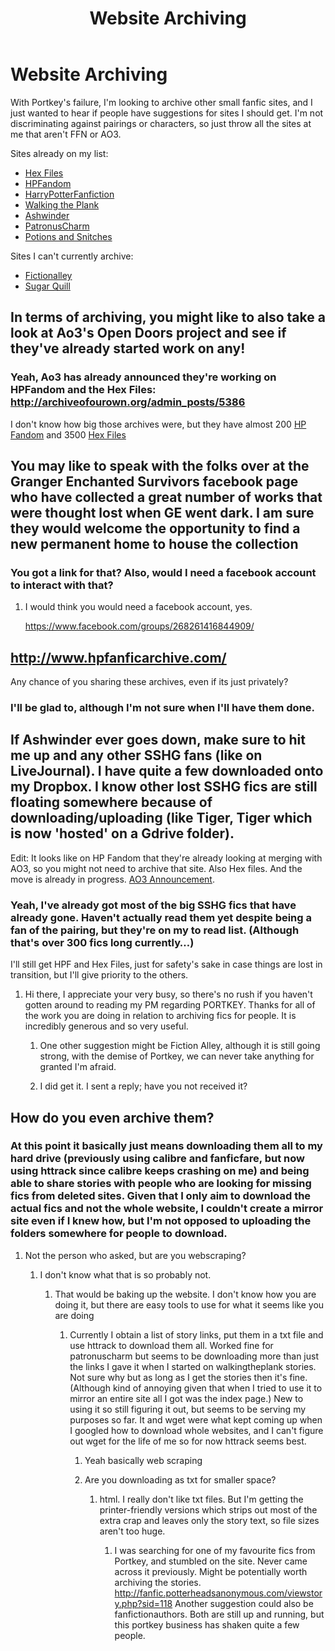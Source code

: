 #+TITLE: Website Archiving

* Website Archiving
:PROPERTIES:
:Author: SilverCookieDust
:Score: 8
:DateUnix: 1481330180.0
:DateShort: 2016-Dec-10
:FlairText: Misc
:END:
With Portkey's failure, I'm looking to archive other small fanfic sites, and I just wanted to hear if people have suggestions for sites I should get. I'm not discriminating against pairings or characters, so just throw all the sites at me that aren't FFN or AO3.

Sites already on my list:

- [[http://www.thehexfiles.net/index.php][Hex Files]]
- [[http://hpfandom.net/eff/][HPFandom]]
- [[http://harrypotterfanfiction.com/][HarryPotterFanfiction]]
- [[http://walkingtheplank.org/][Walking the Plank]]
- [[http://ashwinder.sycophanthex.com/][Ashwinder]]
- [[http://patronuscharm.net/][PatronusCharm]]
- [[http://potionsandsnitches.org/][Potions and Snitches]]

Sites I can't currently archive:

- [[http://www.fictionalley.org/authors/][Fictionalley]]
- [[http://sugarquill.net/][Sugar Quill]]


** In terms of archiving, you might like to also take a look at Ao3's Open Doors project and see if they've already started work on any!
:PROPERTIES:
:Score: 5
:DateUnix: 1481335525.0
:DateShort: 2016-Dec-10
:END:

*** Yeah, Ao3 has already announced they're working on HPFandom and the Hex Files: [[http://archiveofourown.org/admin_posts/5386]]

I don't know how big those archives were, but they have almost 200 [[http://archiveofourown.org/collections/hpfandom][HP Fandom]] and 3500 [[http://archiveofourown.org/collections/thehexfiles][Hex Files]]
:PROPERTIES:
:Author: t1mepiece
:Score: 3
:DateUnix: 1481402498.0
:DateShort: 2016-Dec-11
:END:


** You may like to speak with the folks over at the Granger Enchanted Survivors facebook page who have collected a great number of works that were thought lost when GE went dark. I am sure they would welcome the opportunity to find a new permanent home to house the collection
:PROPERTIES:
:Author: Judy-Lee
:Score: 2
:DateUnix: 1481335951.0
:DateShort: 2016-Dec-10
:END:

*** You got a link for that? Also, would I need a facebook account to interact with that?
:PROPERTIES:
:Author: SilverCookieDust
:Score: 1
:DateUnix: 1481341107.0
:DateShort: 2016-Dec-10
:END:

**** I would think you would need a facebook account, yes.

[[https://www.facebook.com/groups/268261416844909/]]
:PROPERTIES:
:Author: Judy-Lee
:Score: 1
:DateUnix: 1481354178.0
:DateShort: 2016-Dec-10
:END:


** [[http://www.hpfanficarchive.com/]]

Any chance of you sharing these archives, even if its just privately?
:PROPERTIES:
:Author: mikefromcanmore
:Score: 2
:DateUnix: 1481351413.0
:DateShort: 2016-Dec-10
:END:

*** I'll be glad to, although I'm not sure when I'll have them done.
:PROPERTIES:
:Author: SilverCookieDust
:Score: 1
:DateUnix: 1481361914.0
:DateShort: 2016-Dec-10
:END:


** If Ashwinder ever goes down, make sure to hit me up and any other SSHG fans (like on LiveJournal). I have quite a few downloaded onto my Dropbox. I know other lost SSHG fics are still floating somewhere because of downloading/uploading (like Tiger, Tiger which is now 'hosted' on a Gdrive folder).

Edit: It looks like on HP Fandom that they're already looking at merging with AO3, so you might not need to archive that site. Also Hex files. And the move is already in progress. [[http://archiveofourown.org/admin_posts/5386][AO3 Announcement]].
:PROPERTIES:
:Author: pwaasome
:Score: 2
:DateUnix: 1481382239.0
:DateShort: 2016-Dec-10
:END:

*** Yeah, I've already got most of the big SSHG fics that have already gone. Haven't actually read them yet despite being a fan of the pairing, but they're on my to read list. (Although that's over 300 fics long currently...)

I'll still get HPF and Hex Files, just for safety's sake in case things are lost in transition, but I'll give priority to the others.
:PROPERTIES:
:Author: SilverCookieDust
:Score: 2
:DateUnix: 1481384819.0
:DateShort: 2016-Dec-10
:END:

**** Hi there, I appreciate your very busy, so there's no rush if you haven't gotten around to reading my PM regarding PORTKEY. Thanks for all of the work you are doing in relation to archiving fics for people. It is incredibly generous and so very useful.
:PROPERTIES:
:Author: Darren121212
:Score: 1
:DateUnix: 1481402350.0
:DateShort: 2016-Dec-11
:END:

***** One other suggestion might be Fiction Alley, although it is still going strong, with the demise of Portkey, we can never take anything for granted I'm afraid.
:PROPERTIES:
:Author: Darren121212
:Score: 1
:DateUnix: 1481403145.0
:DateShort: 2016-Dec-11
:END:


***** I did get it. I sent a reply; have you not received it?
:PROPERTIES:
:Author: SilverCookieDust
:Score: 1
:DateUnix: 1481404813.0
:DateShort: 2016-Dec-11
:END:


** How do you even archive them?
:PROPERTIES:
:Author: Skeletickles
:Score: 1
:DateUnix: 1481340310.0
:DateShort: 2016-Dec-10
:END:

*** At this point it basically just means downloading them all to my hard drive (previously using calibre and fanficfare, but now using httrack since calibre keeps crashing on me) and being able to share stories with people who are looking for missing fics from deleted sites. Given that I only aim to download the actual fics and not the whole website, I couldn't create a mirror site even if I knew how, but I'm not opposed to uploading the folders somewhere for people to download.
:PROPERTIES:
:Author: SilverCookieDust
:Score: 1
:DateUnix: 1481341377.0
:DateShort: 2016-Dec-10
:END:

**** Not the person who asked, but are you webscraping?
:PROPERTIES:
:Author: 0Foxy0Engineer0
:Score: 1
:DateUnix: 1481345305.0
:DateShort: 2016-Dec-10
:END:

***** I don't know what that is so probably not.
:PROPERTIES:
:Author: SilverCookieDust
:Score: 1
:DateUnix: 1481345695.0
:DateShort: 2016-Dec-10
:END:

****** That would be baking up the website. I don't know how you are doing it, but there are easy tools to use for what it seems like you are doing
:PROPERTIES:
:Author: 0Foxy0Engineer0
:Score: 1
:DateUnix: 1481346068.0
:DateShort: 2016-Dec-10
:END:

******* Currently I obtain a list of story links, put them in a txt file and use httrack to download them all. Worked fine for patronuscharm but seems to be downloading more than just the links I gave it when I started on walkingtheplank stories. Not sure why but as long as I get the stories then it's fine. (Although kind of annoying given that when I tried to use it to mirror an entire site all I got was the index page.) New to using it so still figuring it out, but seems to be serving my purposes so far. It and wget were what kept coming up when I googled how to download whole websites, and I can't figure out wget for the life of me so for now httrack seems best.
:PROPERTIES:
:Author: SilverCookieDust
:Score: 1
:DateUnix: 1481346925.0
:DateShort: 2016-Dec-10
:END:

******** Yeah basically web scraping
:PROPERTIES:
:Author: 0Foxy0Engineer0
:Score: 1
:DateUnix: 1481347624.0
:DateShort: 2016-Dec-10
:END:


******** Are you downloading as txt for smaller space?
:PROPERTIES:
:Author: pwaasome
:Score: 1
:DateUnix: 1481382333.0
:DateShort: 2016-Dec-10
:END:

********* html. I really don't like txt files. But I'm getting the printer-friendly versions which strips out most of the extra crap and leaves only the story text, so file sizes aren't too huge.
:PROPERTIES:
:Author: SilverCookieDust
:Score: 1
:DateUnix: 1481384584.0
:DateShort: 2016-Dec-10
:END:

********** I was searching for one of my favourite fics from Portkey, and stumbled on the site. Never came across it previously. Might be potentially worth archiving the stories. [[http://fanfic.potterheadsanonymous.com/viewstory.php?sid=118]] Another suggestion could also be fanfictionauthors. Both are still up and running, but this portkey business has shaken quite a few people.
:PROPERTIES:
:Author: Darren121212
:Score: 1
:DateUnix: 1481682919.0
:DateShort: 2016-Dec-14
:END:
